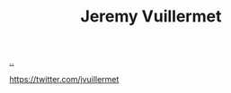 :PROPERTIES:
:ID: bdbed0b8-b25c-4ad3-9c7c-c50215eddc77
:END:
#+TITLE: Jeremy Vuillermet

[[file:..][..]]

https://twitter.com/jvuillermet
